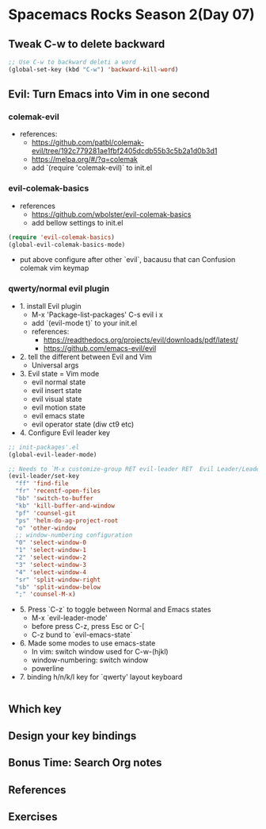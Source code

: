 * Spacemacs Rocks Season 2(Day 07)

** Tweak C-w to delete backward

#+BEGIN_SRC emacs-lisp
  ;; Use C-w to backward deleti a word
  (global-set-key (kbd "C-w") 'backward-kill-word)

#+END_SRC

** Evil: Turn Emacs into Vim in one second
*** colemak-evil 
- references: 
  * https://github.com/patbl/colemak-evil/tree/192c779281ae1fbf2405dcdb55b3c5b2a1d0b3d1
  * https://melpa.org/#/?q=colemak
  * add `(require 'colemak-evil)` to init.el

*** evil-colemak-basics
- references
  * https://github.com/wbolster/evil-colemak-basics
  * add bellow settings to init.el

#+BEGIN_SRC emacs-lisp
  (require 'evil-colemak-basics)
  (global-evil-colemak-basics-mode)
#+END_SRC
  * put above configure after other `evil`, bacausu that can Confusion colemak vim keymap

*** qwerty/normal evil plugin
- 1. install Evil plugin
  + M-x 'Package-list-packages' C-s evil i x
  + add `(evil-mode t)` to your init.el
  + references:
    - https://readthedocs.org/projects/evil/downloads/pdf/latest/
    - https://github.com/emacs-evil/evil
- 2. tell the different between Evil and Vim
  + Universal args
- 3. Evil state = Vim mode
  + evil normal state
  + evil insert state
  + evil visual state
  + evil motion state
  + evil emacs state
  + evil operator state (diw ct9 etc)
- 4. Configure Evil leader key
#+BEGIN_SRC emacs-lisp
  ;; init-packages'.el
  (global-evil-leader-mode)

  ;; Needs to `M-x customize-group RET evil-leader RET  Evil Leader/Leade: SPC`, change '\' to 'SPC(Space)'
  (evil-leader/set-key
    "ff" 'find-file
    "fr" 'recentf-open-files
    "bb" 'switch-to-buffer
    "kb" 'kill-buffer-and-window
    "pf" 'counsel-git
    "ps" 'helm-do-ag-project-root
    "o" 'other-window
    ;; window-numbering configuration
    "0" 'select-window-0
    "1" 'select-window-1
    "2" 'select-window-2
    "3" 'select-window-3
    "4" 'select-window-4
    "sr" 'split-window-right
    "sb" 'split-window-below
    ";" 'counsel-M-x)
    
#+END_SRC

- 5. Press `C-z` to toggle between Normal and Emacs states
  + M-x `evil-leader-mode'
  + before press C-z, press Esc or C-[
  + C-z bund to `evil-emacs-state`
- 6. Made some modes to use emacs-state
  + In vim: switch window used for C-w-(hjkl)
  + window-numbering: switch window
  + powerline
- 7. binding h/n/k/l key for `qwerty' layout keyboard

#+BEGIN_SRC emacs-lisp

#+END_SRC

** Which key

** Design your key bindings

** Bonus Time: Search Org notes

** References

** Exercises

   

